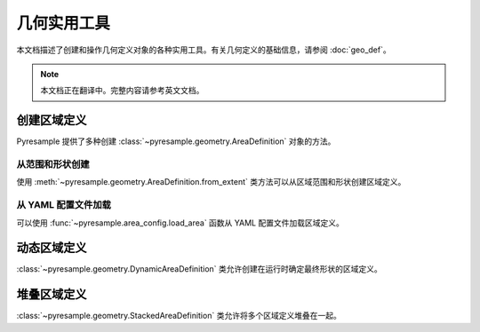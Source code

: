 几何实用工具
==================

本文档描述了创建和操作几何定义对象的各种实用工具。有关几何定义的基础信息，请参阅 :doc:`geo_def`。

.. note::

   本文档正在翻译中。完整内容请参考英文文档。

创建区域定义
------------------------

Pyresample 提供了多种创建 :class:`~pyresample.geometry.AreaDefinition` 对象的方法。

从范围和形状创建
^^^^^^^^^^^^^^^^^^^^^

使用 :meth:`~pyresample.geometry.AreaDefinition.from_extent` 类方法可以从区域范围和形状创建区域定义。

从 YAML 配置文件加载
^^^^^^^^^^^^^^^^^^^^^^^^^^^

可以使用 :func:`~pyresample.area_config.load_area` 函数从 YAML 配置文件加载区域定义。

动态区域定义
---------------------------

:class:`~pyresample.geometry.DynamicAreaDefinition` 类允许创建在运行时确定最终形状的区域定义。

堆叠区域定义  
--------------------------

:class:`~pyresample.geometry.StackedAreaDefinition` 类允许将多个区域定义堆叠在一起。
